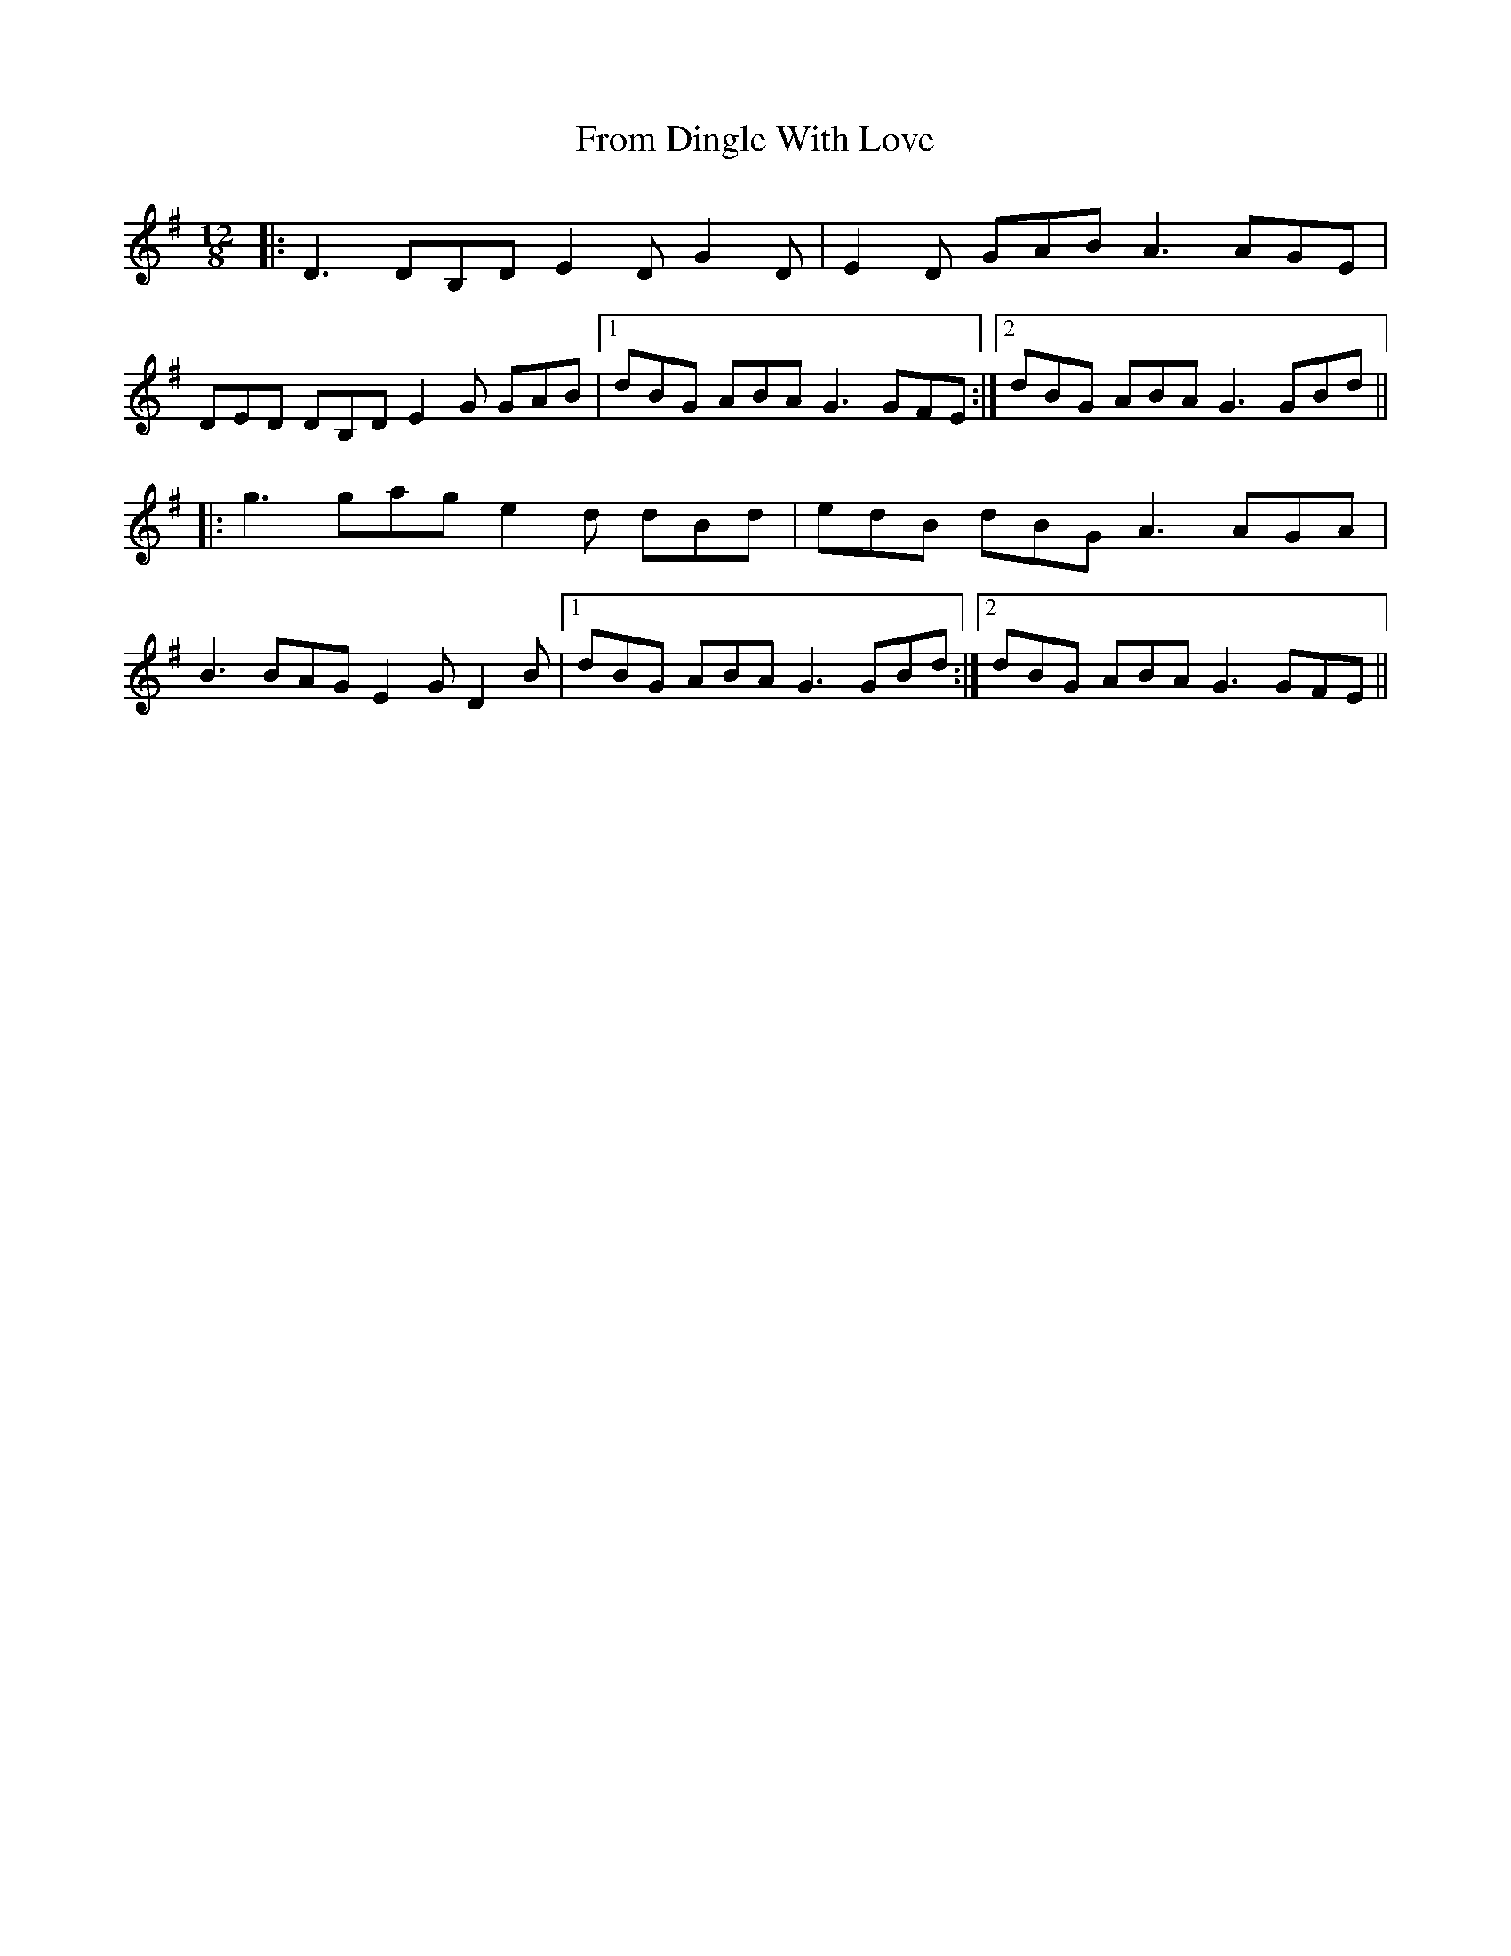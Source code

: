 X: 14157
T: From Dingle With Love
R: slide
M: 12/8
K: Gmajor
|:D3 DB,D E2D G2D|E2D GAB A3 AGE|
DED DB,D E2G GAB|1 dBG ABA G3 GFE:|2 dBG ABA G3 GBd||
|:g3 gag e2d dBd|edB dBG A3 AGA|
B3 BAG E2G D2B|1 dBG ABA G3 GBd:|2 dBG ABA G3 GFE||


